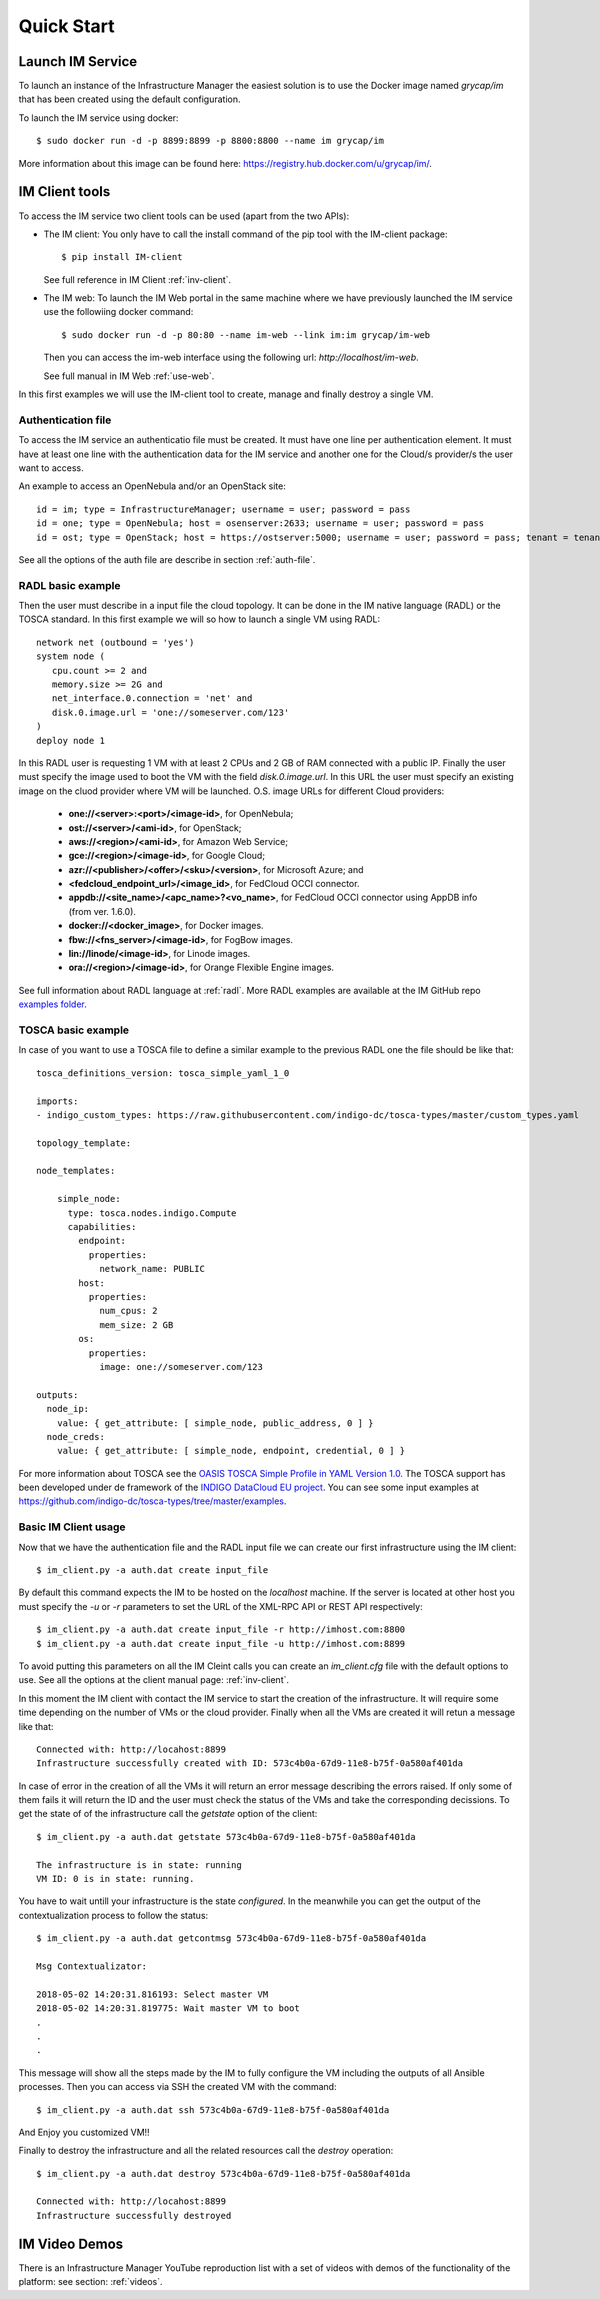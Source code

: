 Quick Start
===========

Launch IM Service
-----------------

To launch an instance of the Infrastructure Manager the easiest solution is to use the Docker image named 
`grycap/im` that has been created using the default configuration. 

To launch the IM service using docker::

  $ sudo docker run -d -p 8899:8899 -p 8800:8800 --name im grycap/im

More information about this image can be found here: `https://registry.hub.docker.com/u/grycap/im/ <https://registry.hub.docker.com/u/grycap/im/>`_.

IM Client tools
---------------

To access the IM service two client tools can be used (apart from the two APIs):

* The IM client: You only have to call the install command of the pip tool with the IM-client package::

	$ pip install IM-client

  See full reference in IM Client :ref:`inv-client`.

* The IM web: To launch the IM Web portal in the same machine where we have previously launched the IM service use
  the followiing docker command::

    $ sudo docker run -d -p 80:80 --name im-web --link im:im grycap/im-web

  Then you can access the im-web interface using the following url: `http://localhost/im-web`.
  
  See full manual in IM Web :ref:`use-web`.

In this first examples we will use the IM-client tool to create, manage and finally destroy a single VM.

Authentication file
^^^^^^^^^^^^^^^^^^^
To access the IM service an authenticatio file must be created. It must have one line per authentication element.
It must have at least one line with the authentication data for the IM service and another one for the Cloud/s
provider/s the user want to access.

An example to access an OpenNebula and/or an OpenStack site::

    id = im; type = InfrastructureManager; username = user; password = pass
    id = one; type = OpenNebula; host = osenserver:2633; username = user; password = pass
    id = ost; type = OpenStack; host = https://ostserver:5000; username = user; password = pass; tenant = tenant

See all the options of the auth file are describe in section :ref:`auth-file`.

RADL basic example
^^^^^^^^^^^^^^^^^^^
Then the user must describe in a input file the cloud topology. It can be done in the IM native language (RADL) or
the TOSCA standard. In this first example we will so how to launch a single VM using RADL::

   network net (outbound = 'yes')
   system node (
      cpu.count >= 2 and
      memory.size >= 2G and
      net_interface.0.connection = 'net' and
      disk.0.image.url = 'one://someserver.com/123'
   )
   deploy node 1

In this RADL user is requesting 1 VM with at least 2 CPUs and 2 GB of RAM connected with a public IP. Finally
the user must specify the image used to boot the VM with the field `disk.0.image.url`. In this URL the user must
specify an existing image on the cluod provider where VM will be launched. O.S. image URLs for different
Cloud providers:

   * **one://<server>:<port>/<image-id>**, for OpenNebula;
   * **ost://<server>/<ami-id>**, for OpenStack;
   * **aws://<region>/<ami-id>**, for Amazon Web Service;
   * **gce://<region>/<image-id>**, for Google Cloud;
   * **azr://<publisher>/<offer>/<sku>/<version>**, for Microsoft Azure; and
   * **<fedcloud_endpoint_url>/<image_id>**, for FedCloud OCCI connector.
   * **appdb://<site_name>/<apc_name>?<vo_name>**, for FedCloud OCCI connector using AppDB info (from ver. 1.6.0).
   * **docker://<docker_image>**, for Docker images.
   * **fbw://<fns_server>/<image-id>**, for FogBow images.
   * **lin://linode/<image-id>**, for Linode images.
   * **ora://<region>/<image-id>**, for Orange Flexible Engine images.

See full information about RADL language at :ref:`radl`. More RADL examples are available at the IM GitHub repo
`examples folder <https://github.com/grycap/im/tree/master/examples>`_.

TOSCA basic example
^^^^^^^^^^^^^^^^^^^

In case of you want to use a TOSCA file to define a similar example to the previous RADL one the file
should be like that::

    tosca_definitions_version: tosca_simple_yaml_1_0

    imports:
    - indigo_custom_types: https://raw.githubusercontent.com/indigo-dc/tosca-types/master/custom_types.yaml

    topology_template:
    
    node_templates:
    
        simple_node:
          type: tosca.nodes.indigo.Compute
          capabilities:
            endpoint:
              properties:
                network_name: PUBLIC
            host:
              properties:
                num_cpus: 2
                mem_size: 2 GB
            os:
              properties:
                image: one://someserver.com/123

    outputs:
      node_ip:
        value: { get_attribute: [ simple_node, public_address, 0 ] }
      node_creds:
        value: { get_attribute: [ simple_node, endpoint, credential, 0 ] }

For more information about TOSCA see the 
`OASIS TOSCA Simple Profile in YAML Version 1.0 <http://docs.oasis-open.org/tosca/TOSCA-Simple-Profile-YAML/v1.0/TOSCA-Simple-Profile-YAML-v1.0.html>`_.
The TOSCA support has been developed under de framework of the `INDIGO DataCloud EU project <http://http://www.indigo-datacloud.eu>`_.
You can see some input examples at 
`https://github.com/indigo-dc/tosca-types/tree/master/examples <https://github.com/indigo-dc/tosca-types/tree/master/examples>`_.

Basic IM Client usage
^^^^^^^^^^^^^^^^^^^^^

Now that we have the authentication file and the RADL input file we can create our first infrastructure using
the IM client::

    $ im_client.py -a auth.dat create input_file

By default this command expects the IM to be hosted on the `localhost` machine. If the server is located at other
host you must specify the `-u` or `-r` parameters to set the URL of the XML-RPC API or REST API respectively::

    $ im_client.py -a auth.dat create input_file -r http://imhost.com:8800
    $ im_client.py -a auth.dat create input_file -u http://imhost.com:8899

To avoid putting this parameters on all the IM Cleint calls you can create an `im_client.cfg` file with the
default options to use. See all the options at the client manual page: :ref:`inv-client`.

In this moment the IM client with contact the IM service to start the creation of the infrastructure. It will require
some time depending on the number of VMs or the cloud provider. Finally when all the VMs are created it will retun a
message like that::

    Connected with: http://locahost:8899
    Infrastructure successfully created with ID: 573c4b0a-67d9-11e8-b75f-0a580af401da

In case of error in the creation of all the VMs it will return an error message describing the errors raised.
If only some of them fails it will return the ID and the user must check the status of the VMs and take the
corresponding decissions. To get the state of of the infrastructure call the `getstate` option of the client::

    $ im_client.py -a auth.dat getstate 573c4b0a-67d9-11e8-b75f-0a580af401da

    The infrastructure is in state: running
    VM ID: 0 is in state: running.

You have to wait untill your infrastructure is the state `configured`. In the meanwhile you can get the output
of the contextualization process to follow the status::

    $ im_client.py -a auth.dat getcontmsg 573c4b0a-67d9-11e8-b75f-0a580af401da

    Msg Contextualizator: 

    2018-05-02 14:20:31.816193: Select master VM
    2018-05-02 14:20:31.819775: Wait master VM to boot
    . 
    . 
    . 

This message will show all the steps made by the IM to fully configure the VM including the outputs of all
Ansible processes. Then you can access via SSH the created VM with the command::

    $ im_client.py -a auth.dat ssh 573c4b0a-67d9-11e8-b75f-0a580af401da

And Enjoy you customized VM!!

Finally to destroy the infrastructure and all the related resources call the `destroy` operation::

    $ im_client.py -a auth.dat destroy 573c4b0a-67d9-11e8-b75f-0a580af401da

    Connected with: http://locahost:8899
    Infrastructure successfully destroyed

IM Video Demos
-----------------

There is an Infrastructure Manager YouTube reproduction list with a set of videos with demos
of the functionality of the platform: see section: :ref:`videos`.
